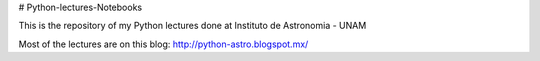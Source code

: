 # Python-lectures-Notebooks

This is the repository of my  Python lectures done at Instituto de Astronomia - UNAM

Most of the lectures are on this blog: http://python-astro.blogspot.mx/

